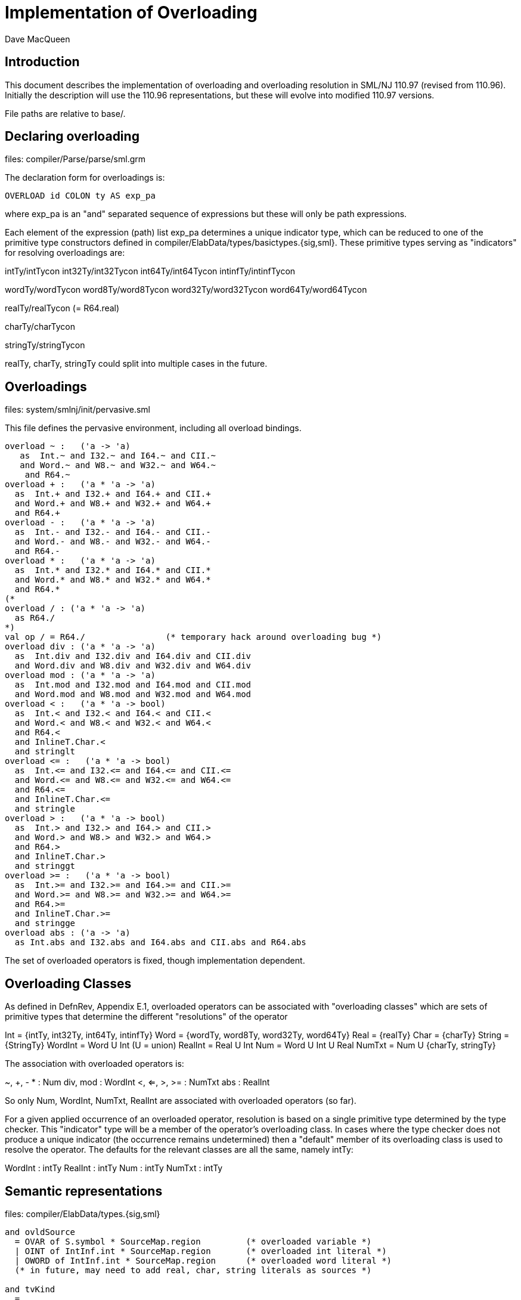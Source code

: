 = Implementation of Overloading
:Author: Dave MacQueen
:Date: 2020/04/11
:VERSION: 110.97

== Introduction

This document describes the implementation of overloading and overloading
resolution in SML/NJ 110.97 (revised from 110.96). Initially the description
will use the 110.96 representations, but these will evolve into modified
110.97 versions.

File paths are relative to base/.

== Declaring overloading

files: compiler/Parse/parse/sml.grm

The declaration form for overloadings is:

[source,sml]
-----------
OVERLOAD id COLON ty AS exp_pa
-----------
where exp_pa is an "and" separated sequence of expressions
but these will only be path expressions.

Each element of the expression (path) list exp_pa determines a unique
indicator type, which can be reduced to one of the primitive type
constructors defined in compiler/ElabData/types/basictypes.{sig,sml}.
These primitive types serving as "indicators" for resolving overloadings
are:

intTy/intTycon
int32Ty/int32Tycon
int64Ty/int64Tycon
intinfTy/intinfTycon

wordTy/wordTycon
word8Ty/word8Tycon
word32Ty/word32Tycon
word64Ty/word64Tycon

realTy/realTycon  (= R64.real)

charTy/charTycon

stringTy/stringTycon

realTy, charTy, stringTy could split into multiple cases in the future.


== Overloadings

files: system/smlnj/init/pervasive.sml

This file defines the pervasive environment, including
all overload bindings.

[source,sml]
-----------
overload ~ :   ('a -> 'a)
   as  Int.~ and I32.~ and I64.~ and CII.~
   and Word.~ and W8.~ and W32.~ and W64.~
    and R64.~
overload + :   ('a * 'a -> 'a)
  as  Int.+ and I32.+ and I64.+ and CII.+
  and Word.+ and W8.+ and W32.+ and W64.+
  and R64.+
overload - :   ('a * 'a -> 'a)
  as  Int.- and I32.- and I64.- and CII.-
  and Word.- and W8.- and W32.- and W64.-
  and R64.-
overload * :   ('a * 'a -> 'a)
  as  Int.* and I32.* and I64.* and CII.*
  and Word.* and W8.* and W32.* and W64.*
  and R64.*
(*
overload / : ('a * 'a -> 'a)
  as R64./
*)
val op / = R64./		(* temporary hack around overloading bug *)
overload div : ('a * 'a -> 'a)
  as  Int.div and I32.div and I64.div and CII.div
  and Word.div and W8.div and W32.div and W64.div
overload mod : ('a * 'a -> 'a)
  as  Int.mod and I32.mod and I64.mod and CII.mod
  and Word.mod and W8.mod and W32.mod and W64.mod
overload < :   ('a * 'a -> bool)
  as  Int.< and I32.< and I64.< and CII.<
  and Word.< and W8.< and W32.< and W64.<
  and R64.<
  and InlineT.Char.<
  and stringlt
overload <= :   ('a * 'a -> bool)
  as  Int.<= and I32.<= and I64.<= and CII.<=
  and Word.<= and W8.<= and W32.<= and W64.<=
  and R64.<=
  and InlineT.Char.<=
  and stringle
overload > :   ('a * 'a -> bool)
  as  Int.> and I32.> and I64.> and CII.>
  and Word.> and W8.> and W32.> and W64.>
  and R64.>
  and InlineT.Char.>
  and stringgt
overload >= :   ('a * 'a -> bool)
  as  Int.>= and I32.>= and I64.>= and CII.>=
  and Word.>= and W8.>= and W32.>= and W64.>=
  and R64.>=
  and InlineT.Char.>=
  and stringge
overload abs : ('a -> 'a)
  as Int.abs and I32.abs and I64.abs and CII.abs and R64.abs
-----------

The set of overloaded operators is fixed, though implementation
dependent.

== Overloading Classes

As defined in DefnRev, Appendix E.1, overloaded operators can be
associated with "overloading classes" which are sets of primitive
types that determine the different "resolutions" of the operator

Int = {intTy, int32Ty, int64Ty, intinfTy}
Word = {wordTy, word8Ty, word32Ty, word64Ty}
Real = {realTy}
Char = {charTy}
String = {StringTy}
WordInt = Word U Int   (U = union)
RealInt = Real U Int
Num = Word U Int U Real
NumTxt = Num U {charTy, stringTy}

The association with overloaded operators is:

~, +, - * : Num
div, mod : WordInt
<, <=, >, >= : NumTxt
abs : RealInt

So only Num, WordInt, NumTxt, RealInt are associated with overloaded
operators (so far).

For a given applied occurrence of an overloaded operator, resolution
is based on a single primitive type determined by the type checker.
This "indicator" type will be a member of the operator's overloading
class. In cases where the type checker does not produce a unique
indicator (the occurrence remains undetermined) then a "default"
member of its overloading class is used to resolve the operator.
The defaults for the relevant classes are all the same, namely intTy:

WordInt : intTy
RealInt : intTy
Num : intTy
NumTxt : intTy


== Semantic representations

files: compiler/ElabData/types.{sig,sml}

[source,sml]
------------
and ovldSource
  = OVAR of S.symbol * SourceMap.region		(* overloaded variable *)
  | OINT of IntInf.int * SourceMap.region	(* overloaded int literal *)
  | OWORD of IntInf.int * SourceMap.region	(* overloaded word literal *)
  (* in future, may need to add real, char, string literals as sources *)

and tvKind
  = ...
  | OVLD of (* overloaded operator type scheme variable,
	     * representing one of a finite set of ground type options *)
     {sources: ovldSource list,   (* name of overloaded variable or literal value *)
      options: ty list} (* potential resolution types *)
------------

Concentrating on the overloaded variable (operator) case, the source identifier
and its source region at recorded as arguments of the OVAR constructor of ovldSource.

Question: What is an example where the sources field has multiple elements?
It seems that a new OVLD tyvar would be created for each occurrence of an
operator.  But they could be "merged" through unification.

Example: (fn x => x > x; x * x)
  The univariables introduced for ">" and "*" will be unified via the tyvar for
  the lambda-bound variable x.

When two such OVLD tyvars are unified, the options are narrowed by intersecting
the options of each tyvar, and the new sources are the union (concatenation) of
the sources of the two variables.

When overloading resolution is performed the resulting primitive type
(if unique; i.e. if a single element of the options matches) is used
to resolve the operators at each of the sources.

== Elaboration of overload declarations

files: compiler/Elaborator/elaborate/elabcore.sml
       compiler/ElabData/syntax/varcon.{sig,sml} [VALvar, OVLDvar]
       compiler/ElabData/types/types.{sig,sml}  [TYFUN]
       compiler/Elaborator/types/overload.sml  [Overload.matchScheme]
       
[source,sml]
------------
    and elabOVERLOADdec((id,typeScheme,exps),env,rpath,region) =
	(* exps are simple variables or paths, with monomorphic types;
	 * typescheme is a type scheme with a single type variable parameter,
	 * which matches the type of each exp *)
	let val (body,tyvars) = ET.elabType(typeScheme,env,error,region)
	    val tvs = TS.elements tyvars (* ASSERT: length tyvars = 1 *)
	    val scheme = (TU.bindTyvars tvs; TU.compressTy body;
			  TYFUN{arity=length tvs, body=body})
	    fun option (MARKexp(e,_)) = option e
	      | option (VARexp(ref (v as VALvar{typ,...}),_)) =
		  {indicator = Overload.matchScheme(scheme,!typ), variant = v}
	      | option _ = bug "evalOVERLOADdec.option"
	    val options =
		map (fn exp => option(#1(elabExp(exp,env,region)))) exps
	    val ovldvar = OVLDvar{name=id,scheme=scheme,
				  options=options}
	in
	    (OVLDdec ovldvar, SE.bind(id,B.VALbind ovldvar,SE.empty),
             TS.empty, no_updt)
	end
------------

where

   val elabExp : Ast.exp * SE.staticEnv * region
                 -> Absyn.exp * TS.tyvarset * tyvUpdate

and for the paths occuring in overload decl the resulting Absyn.exp will be of the
form VARexp(ref v, []), were v is the VarCon.VALvar obtained by looking up the path
in the environment. From varcon.sml (structure VarCon):

[source,sml]
------------
(* from varcon.sml *)
datatype var
  = VALvar of 		              (* ordinary variables *)
      {path : SP.path,
       typ : T.ty ref,
       btvs : T.tyvar list ref,
       access : A.access,
       prim : PrimopId.prim_id}
  | OVLDvar of       	      	      (* overloaded identifier *)
      {name : S.symbol,
       options: {indicator: T.ty, variant: var} list,
       scheme: T.tyfun}
  | ERRORvar                          (* error variables *)
------------

So the overloaded variable (id) is bound ot an OVLDvar structure, which contains
the mapping from indicator types to the VALvar (:VarCon.vars) obtained by
elaborating the paths for each option.

The typeScheme part of the overload declaration is translated into a TYFUN
(always of arity 1). This is then "matched" using Overload.matchScheme with the
type of the type of each option VALvar


== Type inference process

files: compiler/Elaborator/types/overload.sml

== Overloading resolution